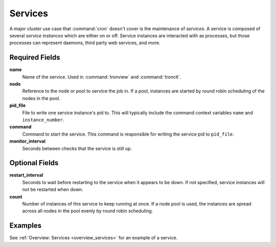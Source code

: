 Services
========

A major cluster use case that :command:`cron` doesn't cover is the maintenance
of *services*. A service is composed of several *service instances* which are
either on or off. Service instances are interacted with as processes, but those
processes can represent daemons, third party web services, and more.

.. Keep this up to date with man_tronfig.rst

Required Fields
---------------

**name**
    Name of the service. Used in :command:`tronview` and :command:`tronctl`.

**node**
    Reference to the node or pool to service the job in. If a pool, instances
    are started by round robin scheduling of the nodes in the pool.

**pid_file**
    File to write one service instance's pid to. This will typically include
    the command context variables ``name`` and ``instance_number``.

**command**
    Command to start the service. This command is responsible for writing the
    service pid to ``pid_file``.
    
**monitor_interval**
    Seconds between checks that the service is still up.

Optional Fields
---------------

**restart_interval**
    Seconds to wait before restarting to the service when it appears to be
    down. If not specified, service instances will not be restarted when down.

**count**
    Number of instances of this service to keep running at once. If a node pool
    is used, the instances are spread across all nodes in the pool evenly by
    round robin scheduling.

Examples
--------

See :ref:`Overview: Services <overview_services>` for an example of a service.
